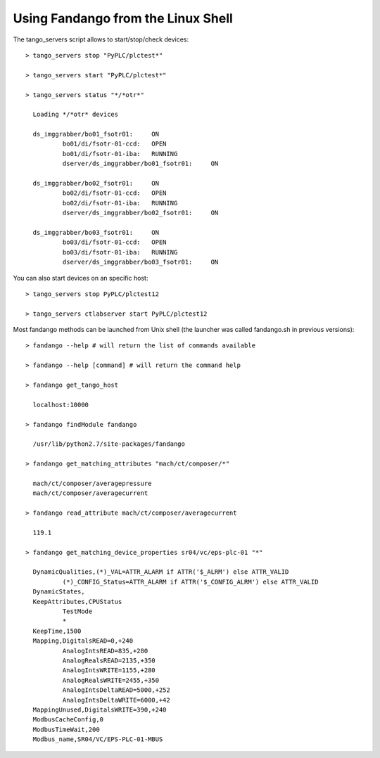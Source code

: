 
Using Fandango from the Linux Shell
===================================

The tango_servers script allows to start/stop/check devices::

  > tango_servers stop "PyPLC/plctest*"
  
  > tango_servers start "PyPLC/plctest*"
 
  > tango_servers status "*/*otr*"  
  
    Loading */*otr* devices

    ds_imggrabber/bo01_fsotr01:     ON
            bo01/di/fsotr-01-ccd:   OPEN
            bo01/di/fsotr-01-iba:   RUNNING
            dserver/ds_imggrabber/bo01_fsotr01:     ON

    ds_imggrabber/bo02_fsotr01:     ON
            bo02/di/fsotr-01-ccd:   OPEN
            bo02/di/fsotr-01-iba:   RUNNING
            dserver/ds_imggrabber/bo02_fsotr01:     ON

    ds_imggrabber/bo03_fsotr01:     ON
            bo03/di/fsotr-01-ccd:   OPEN
            bo03/di/fsotr-01-iba:   RUNNING
            dserver/ds_imggrabber/bo03_fsotr01:     ON  
            
You can also start devices on an specific host::

  > tango_servers stop PyPLC/plctest12
  
  > tango_servers ctlabserver start PyPLC/plctest12
  

Most fandango methods can be launched from Unix shell (the launcher was called fandango.sh in previous versions)::

  > fandango --help # will return the list of commands available
  
  > fandango --help [command] # will return the command help

  > fandango get_tango_host
  
    localhost:10000
  
  > fandango findModule fandango
    
    /usr/lib/python2.7/site-packages/fandango
    
  > fandango get_matching_attributes "mach/ct/composer/*"
  
    mach/ct/composer/averagepressure
    mach/ct/composer/averagecurrent
  
  > fandango read_attribute mach/ct/composer/averagecurrent
  
    119.1
    
  > fandango get_matching_device_properties sr04/vc/eps-plc-01 "*"

    DynamicQualities,(*)_VAL=ATTR_ALARM if ATTR('$_ALRM') else ATTR_VALID
            (*)_CONFIG_Status=ATTR_ALARM if ATTR('$_CONFIG_ALRM') else ATTR_VALID
    DynamicStates,
    KeepAttributes,CPUStatus
            TestMode
            *
    KeepTime,1500
    Mapping,DigitalsREAD=0,+240
            AnalogIntsREAD=835,+280
            AnalogRealsREAD=2135,+350
            AnalogIntsWRITE=1155,+280
            AnalogRealsWRITE=2455,+350
            AnalogIntsDeltaREAD=5000,+252
            AnalogIntsDeltaWRITE=6000,+42
    MappingUnused,DigitalsWRITE=390,+240
    ModbusCacheConfig,0
    ModbusTimeWait,200
    Modbus_name,SR04/VC/EPS-PLC-01-MBUS
    

